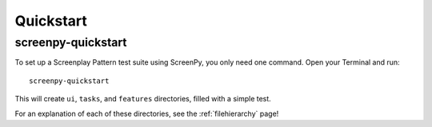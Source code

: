 .. _quickstart:

Quickstart
==========

screenpy-quickstart
-------------------

To set up
a Screenplay Pattern test suite
using ScreenPy,
you only need one command.
Open your Terminal and run::

    screenpy-quickstart

This will create ``ui``,
``tasks``,
and ``features`` directories,
filled with a simple test.

For an explanation of each of these directories,
see the :ref:`filehierarchy` page!
